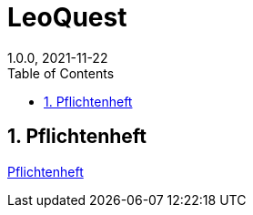 = LeoQuest
1.0.0, 2021-11-22
ifndef::imagesdir[:imagesdir: images]
//:toc-placement!:  // prevents the generation of the doc at this position, so it can be printed afterwards
:sourcedir: ../src/main/java
:icons: font
:sectnums:    // Nummerierung der Überschriften / section numbering
:toc: left

//Need this blank line after ifdef, don't know why...
ifdef::backend-html5[]

// print the toc here (not at the default position)
//toc::[]

//== Projektauftrag

//<<Projektauftrag.adoc#, Projektauftrag öffnen>>

== Pflichtenheft

xref:pflichtenheft.adoc[Pflichtenheft]
